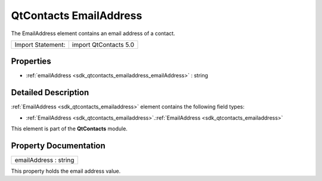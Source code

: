 .. _sdk_qtcontacts_emailaddress:

QtContacts EmailAddress
=======================

The EmailAddress element contains an email address of a contact.

+---------------------+-------------------------+
| Import Statement:   | import QtContacts 5.0   |
+---------------------+-------------------------+

Properties
----------

-  :ref:`emailAddress <sdk_qtcontacts_emailaddress_emailAddress>` : string

Detailed Description
--------------------

:ref:`EmailAddress <sdk_qtcontacts_emailaddress>` element contains the following field types:

-  :ref:`EmailAddress <sdk_qtcontacts_emailaddress>`.\ :ref:`EmailAddress <sdk_qtcontacts_emailaddress>`

This element is part of the **QtContacts** module.

Property Documentation
----------------------

.. _sdk_qtcontacts_emailaddress_emailAddress:

+--------------------------------------------------------------------------------------------------------------------------------------------------------------------------------------------------------------------------------------------------------------------------------------------------------------+
| emailAddress : string                                                                                                                                                                                                                                                                                        |
+--------------------------------------------------------------------------------------------------------------------------------------------------------------------------------------------------------------------------------------------------------------------------------------------------------------+

This property holds the email address value.

